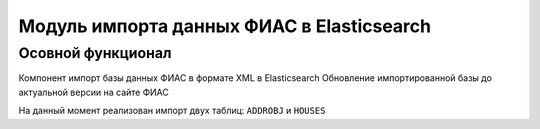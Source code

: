 Модуль импорта данных ФИАС в Elasticsearch
==========================================

Осовной функционал
------------------

Компонент импорт базы данных ФИАС в формате XML в Elasticsearch
Обновление импортированной базы до актуальной версии на сайте ФИАС

На данный момент реализован импорт двух таблиц: ``ADDROBJ`` и ``HOUSES``


